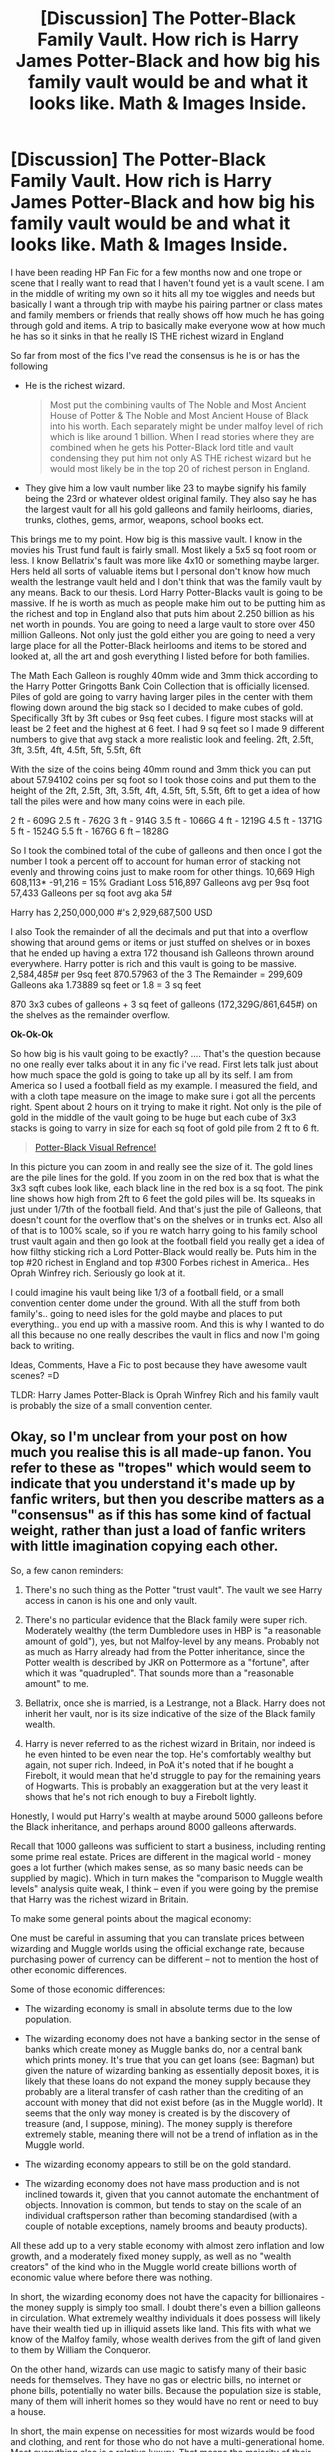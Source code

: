 #+TITLE: [Discussion] The Potter-Black Family Vault. How rich is Harry James Potter-Black and how big his family vault would be and what it looks like. Math & Images Inside.

* [Discussion] The Potter-Black Family Vault. How rich is Harry James Potter-Black and how big his family vault would be and what it looks like. Math & Images Inside.
:PROPERTIES:
:Author: AiyaKnight
:Score: 4
:DateUnix: 1533239088.0
:DateShort: 2018-Aug-03
:FlairText: Discussion
:END:
I have been reading HP Fan Fic for a few months now and one trope or scene that I really want to read that I haven't found yet is a vault scene. I am in the middle of writing my own so it hits all my toe wiggles and needs but basically I want a through trip with maybe his pairing partner or class mates and family members or friends that really shows off how much he has going through gold and items. A trip to basically make everyone wow at how much he has so it sinks in that he really IS THE richest wizard in England

So far from most of the fics I've read the consensus is he is or has the following

- He is the richest wizard.

  #+begin_quote
    Most put the combining vaults of The Noble and Most Ancient House of Potter & The Noble and Most Ancient House of Black into his worth. Each separately might be under malfoy level of rich which is like around 1 billion. When I read stories where they are combined when he gets his Potter-Black lord title and vault condensing they put him not only AS THE richest wizard but he would most likely be in the top 20 of richest person in England.
  #+end_quote

- They give him a low vault number like 23 to maybe signify his family being the 23rd or whatever oldest original family. They also say he has the largest vault for all his gold galleons and family heirlooms, diaries, trunks, clothes, gems, armor, weapons, school books ect.

This brings me to my point. How big is this massive vault. I know in the movies his Trust fund fault is fairly small. Most likely a 5x5 sq foot room or less. I know Bellatrix's fault was more like 4x10 or something maybe larger. Hers held all sorts of valuable items but I personal don't know how much wealth the lestrange vault held and I don't think that was the family vault by any means. Back to our thesis. Lord Harry Potter-Blacks vault is going to be massive. If he is worth as much as people make him out to be putting him as the richest and top in England also that puts him about 2.250 billion as his net worth in pounds. You are going to need a large vault to store over 450 million Galleons. Not only just the gold either you are going to need a very large place for all the Potter-Black heirlooms and items to be stored and looked at, all the art and gosh everything I listed before for both families.

 

The Math Each Galleon is roughly 40mm wide and 3mm thick according to the Harry Potter Gringotts Bank Coin Collection that is officially licensed. Piles of gold are going to varry having larger piles in the center with them flowing down around the big stack so I decided to make cubes of gold. Specifically 3ft by 3ft cubes or 9sq feet cubes. I figure most stacks will at least be 2 feet and the highest at 6 feet. I had 9 sq feet so I made 9 different numbers to give that avg stack a more realistic look and feeling. 2ft, 2.5ft, 3ft, 3.5ft, 4ft, 4.5ft, 5ft, 5.5ft, 6ft

With the size of the coins being 40mm round and 3mm thick you can put about 57.94102 coins per sq foot so I took those coins and put them to the height of the 2ft, 2.5ft, 3ft, 3.5ft, 4ft, 4.5ft, 5ft, 5.5ft, 6ft to get a idea of how tall the piles were and how many coins were in each pile.

2 ft - 609G 2.5 ft - 762G 3 ft - 914G 3.5 ft - 1066G 4 ft - 1219G 4.5 ft - 1371G 5 ft - 1524G 5.5 ft - 1676G 6 ft -- 1828G

So I took the combined total of the cube of galleons and then once I got the number I took a percent off to account for human error of stacking not evenly and throwing coins just to make room for other things. 10,669 High 608,113* -91,216 = 15% Gradiant Loss 516,897 Galleons avg per 9sq foot 57,433 Galleons per sq foot avg aka 5#

Harry has 2,250,000,000 #'s 2,929,687,500 USD

I also Took the remainder of all the decimals and put that into a overflow showing that around gems or items or just stuffed on shelves or in boxes that he ended up having a extra 172 thousand ish Galleons thrown around everywhere. Harry potter is rich and this vault is going to be massive. 2,584,485# per 9sq feet 870.57963 of the 3 The Remainder = 299,609 Galleons aka 1.73889 sq feet or 1.8 = 3 sq feet

870 3x3 cubes of galleons + 3 sq feet of galleons (172,329G/861,645#) on the shelves as the remainder overflow.

 

*Ok-Ok-Ok*

So how big is his vault going to be exactly? .... That's the question because no one really ever talks about it in any fic i've read. First lets talk just about how much space the gold is going to take up all by its self. I am from America so I used a football field as my example. I measured the field, and with a cloth tape measure on the image to make sure i got all the percents right. Spent about 2 hours on it trying to make it right. Not only is the pile of gold in the middle of the vault going to be huge but each cube of 3x3 stacks is going to varry in size for each sq foot of gold pile from 2 ft to 6 ft.

#+begin_quote
  [[https://imgur.com/a/orU4Ora][Potter-Black Visual Refrence!]]
#+end_quote

In this picture you can zoom in and really see the size of it. The gold lines are the pile lines for the gold. If you zoom in on the red box that is what the 3x3 sqft cubes look like, each black line in the red box is a sq foot. The pink line shows how high from 2ft to 6 feet the gold piles will be. Its squeaks in just under 1/7th of the football field. And that's just the pile of Galleons, that doesn't count for the overflow that's on the shelves or in trunks ect. Also all of that is to 100% scale, so if you re watch harry going to his family school trust vault again and then go look at the football field you really get a idea of how filthy sticking rich a Lord Potter-Black would really be. Puts him in the top #20 richest in England and top #300 Forbes richest in America.. Hes Oprah Winfrey rich. Seriously go look at it.

I could imagine his vault being like 1/3 of a football field, or a small convention center dome under the ground. With all the stuff from both family's.. going to need isles for the gold maybe and places to put everything.. you end up with a massive room. And this is why I wanted to do all this because no one really describes the vault in flics and now I'm going back to writing.

Ideas, Comments, Have a Fic to post because they have awesome vault scenes? =D

TLDR: Harry James Potter-Black is Oprah Winfrey Rich and his family vault is probably the size of a small convention center.


** Okay, so I'm unclear from your post on how much you realise this is all made-up fanon. You refer to these as "tropes" which would seem to indicate that you understand it's made up by fanfic writers, but then you describe matters as a "consensus" as if this has some kind of factual weight, rather than just a load of fanfic writers with little imagination copying each other.

So, a few canon reminders:

1. There's no such thing as the Potter "trust vault". The vault we see Harry access in canon is his one and only vault.

2. There's no particular evidence that the Black family were super rich. Moderately wealthy (the term Dumbledore uses in HBP is "a reasonable amount of gold"), yes, but not Malfoy-level by any means. Probably not as much as Harry already had from the Potter inheritance, since the Potter wealth is described by JKR on Pottermore as a "fortune", after which it was "quadrupled". That sounds more than a "reasonable amount" to me.

3. Bellatrix, once she is married, is a Lestrange, not a Black. Harry does not inherit her vault, nor is its size indicative of the size of the Black family wealth.

4. Harry is never referred to as the richest wizard in Britain, nor indeed is he even hinted to be even near the top. He's comfortably wealthy but again, not super rich. Indeed, in PoA it's noted that if he bought a Firebolt, it would mean that he'd struggle to pay for the remaining years of Hogwarts. This is probably an exaggeration but at the very least it shows that he's not rich enough to buy a Firebolt lightly.

Honestly, I would put Harry's wealth at maybe around 5000 galleons before the Black inheritance, and perhaps around 8000 galleons afterwards.

Recall that 1000 galleons was sufficient to start a business, including renting some prime real estate. Prices are different in the magical world - money goes a lot further (which makes sense, as so many basic needs can be supplied by magic). Which in turn makes the "comparison to Muggle wealth levels" analysis quite weak, I think -- even if you were going by the premise that Harry was the richest wizard in Britain.

To make some general points about the magical economy:

One must be careful in assuming that you can translate prices between wizarding and Muggle worlds using the official exchange rate, because purchasing power of currency can be different -- not to mention the host of other economic differences.

Some of those economic differences:

- The wizarding economy is small in absolute terms due to the low population.

- The wizarding economy does not have a banking sector in the sense of banks which create money as Muggle banks do, nor a central bank which prints money. It's true that you can get loans (see: Bagman) but given the nature of wizarding banking as essentially deposit boxes, it is likely that these loans do not expand the money supply because they probably are a literal transfer of cash rather than the crediting of an account with money that did not exist before (as in the Muggle world). It seems that the only way money is created is by the discovery of treasure (and, I suppose, mining). The money supply is therefore extremely stable, meaning there will not be a trend of inflation as in the Muggle world.

- The wizarding economy appears to still be on the gold standard.

- The wizarding economy does not have mass production and is not inclined towards it, given that you cannot automate the enchantment of objects. Innovation is common, but tends to stay on the scale of an individual craftsperson rather than becoming standardised (with a couple of notable exceptions, namely brooms and beauty products).

All these add up to a very stable economy with almost zero inflation and low growth, and a moderately fixed money supply, as well as no "wealth creators" of the kind who in the Muggle world create billions worth of economic value where before there was nothing.

In short, the wizarding economy does not have the capacity for billionaires - the money supply is simply too small. I doubt there's even a billion galleons in circulation. What extremely wealthy individuals it does possess will likely have their wealth tied up in illiquid assets like land. This fits with what we know of the Malfoy family, whose wealth derives from the gift of land given to them by William the Conqueror.

On the other hand, wizards can use magic to satisfy many of their basic needs for themselves. They have no gas or electric bills, no internet or phone bills, potentially no water bills. Because the population size is stable, many of them will inherit homes so they would have no rent or need to buy a house.

In short, the main expense on necessities for most wizards would be food and clothing, and rent for those who do not have a multi-generational home. Most everything else is a relative luxury. That means the majority of their wages will constitute disposable income. This allows wages to be quite low, relative to the Muggle world, while still allowing wizards a high standard of living. It also allows prices for most products to be quite high relative to incomes, because they are luxury goods rather than common necessities.
:PROPERTIES:
:Author: Taure
:Score: 36
:DateUnix: 1533243817.0
:DateShort: 2018-Aug-03
:END:

*** As an aside, although it may just be the Malfoys because of their pre-SoS views about Muggle social class, JKR mentions on Pottermore that some Pureblood families have had great wealth generated in the Muggle economy as well. But there's no way the Blacks would do this from what we know of them.
:PROPERTIES:
:Author: MindForgedManacle
:Score: 5
:DateUnix: 1533250033.0
:DateShort: 2018-Aug-03
:END:


** this is sort of an aside, but i always preferred the stories where his vault is only enough to pay for his schooling or his fortune gets claimed by the goblins postwar. it just feels more relatable than super rich harry
:PROPERTIES:
:Author: blockbaven
:Score: 6
:DateUnix: 1533256425.0
:DateShort: 2018-Aug-03
:END:

*** The weird, gross consumerism that gets heaped onto these fics is such a turn off. I get that it's a power fantasy but... blah. I'm so uncomfortable with the whole thing. I'm not even sure uncomfortable is the right word - maybe cringey?

People. Being rich does not make you interesting. In this case, it doesn't even make Harry impressive, as it's always via inheritance rather than any kind of achievement.
:PROPERTIES:
:Author: FloreatCastellum
:Score: 3
:DateUnix: 1533296513.0
:DateShort: 2018-Aug-03
:END:


** My argument would be this - Harry is as wealthy as necessary to serve the plot.

Yes, the unlimited funds can seem like a cheat. Yes, the convenient DO NOT PLACE HARRY WITH THE DURSLEYS GODDAMMIT line in the mysteriously un-read will is like a brick. Yes, the unusual journal written by Lily Potter (and it is ALWAYS Lily) that has her notes on some esoteric discipline of magic for which Harry remarkably has an affinity can be a crutch.

But if the plot benefits from those details, and they serve the story, then there's no problem.
:PROPERTIES:
:Author: otrigorin
:Score: 2
:DateUnix: 1533273029.0
:DateShort: 2018-Aug-03
:END:

*** u/OrionTheRed:
#+begin_quote
  Yes, the unusual journal written by Lily Potter (and it is ALWAYS Lily) that has her notes on some esoteric discipline of magic for which Harry remarkably has an affinity can be a crutch.
#+end_quote

It's interesting that it's always Lily. Do we even have /any/ idea of what sorts of magic she would be excellent at? I seem to recall her being good at charms, but I've 0 idea if that was fanon or not. And I think Slughorn refers to her as 'one of the brightest I've ever taught'. That doesn't necessarily translate into any neat skills or particular affinities. Hermione is described similarly, and she's more or less just excellent at researching and studying.

Whereas James is, in canon, impressively good at transfiguration. And he has a pretty unique skill in being an animagus.

No idea why I've never read anything where James writes a 'guide to being an animagus' and Harry gets ahold of it somewhere. Unless the guide in question is just Sirius.

Sorry for the double ping you're likely to get- I accidentally posted this on my main account, not my ff one.
:PROPERTIES:
:Author: OrionTheRed
:Score: 2
:DateUnix: 1533322934.0
:DateShort: 2018-Aug-03
:END:
